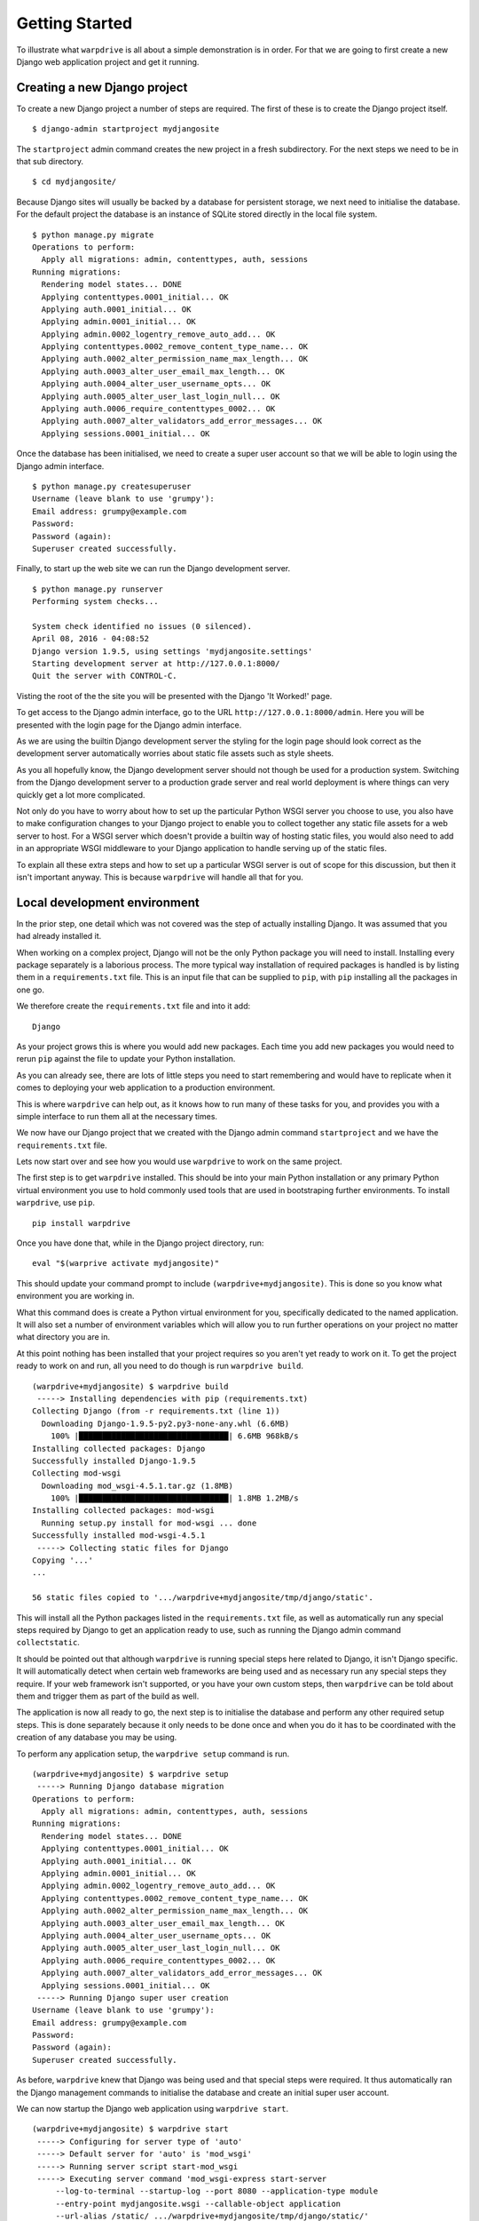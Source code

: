 ===============
Getting Started
===============

To illustrate what ``warpdrive`` is all about a simple demonstration is
in order. For that we are going to first create a new Django web
application project and get it running.

Creating a new Django project
-----------------------------

To create a new Django project a number of steps are required. The first
of these is to create the Django project itself.

::

    $ django-admin startproject mydjangosite

The ``startproject`` admin command creates the new project in a fresh
subdirectory. For the next steps we need to be in that sub directory.

::

    $ cd mydjangosite/

Because Django sites will usually be backed by a database for persistent
storage, we next need to initialise the database. For the default project
the database is an instance of SQLite stored directly in the local file
system.

::

    $ python manage.py migrate
    Operations to perform:
      Apply all migrations: admin, contenttypes, auth, sessions
    Running migrations:
      Rendering model states... DONE
      Applying contenttypes.0001_initial... OK
      Applying auth.0001_initial... OK
      Applying admin.0001_initial... OK
      Applying admin.0002_logentry_remove_auto_add... OK
      Applying contenttypes.0002_remove_content_type_name... OK
      Applying auth.0002_alter_permission_name_max_length... OK
      Applying auth.0003_alter_user_email_max_length... OK
      Applying auth.0004_alter_user_username_opts... OK
      Applying auth.0005_alter_user_last_login_null... OK
      Applying auth.0006_require_contenttypes_0002... OK
      Applying auth.0007_alter_validators_add_error_messages... OK
      Applying sessions.0001_initial... OK

Once the database has been initialised, we need to create a super user
account so that we will be able to login using the Django admin interface.

::

    $ python manage.py createsuperuser
    Username (leave blank to use 'grumpy'):
    Email address: grumpy@example.com
    Password:
    Password (again):
    Superuser created successfully.

Finally, to start up the web site we can run the Django development server.

::

    $ python manage.py runserver
    Performing system checks...

    System check identified no issues (0 silenced).
    April 08, 2016 - 04:08:52
    Django version 1.9.5, using settings 'mydjangosite.settings'
    Starting development server at http://127.0.0.1:8000/
    Quit the server with CONTROL-C.

Visting the root of the the site you will be presented with the Django
'It Worked!' page.

To get access to the Django admin interface, go to the URL
``http://127.0.0.1:8000/admin``. Here you will be presented with the login
page for the Django admin interface.

As we are using the builtin Django development server the styling for the
login page should look correct as the development server automatically
worries about static file assets such as style sheets.

As you all hopefully know, the Django development server should not though
be used for a production system. Switching from the Django development
server to a production grade server and real world deployment is where
things can very quickly get a lot more complicated.

Not only do you have to worry about how to set up the particular Python
WSGI server you choose to use, you also have to make configuration changes
to your Django project to enable you to collect together any static file
assets for a web server to host. For a WSGI server which doesn't provide a
builtin way of hosting static files, you would also need to add in an
appropriate WSGI middleware to your Django application to handle serving up
of the static files.

To explain all these extra steps and how to set up a particular WSGI server
is out of scope for this discussion, but then it isn't important anyway.
This is because ``warpdrive`` will handle all that for you.

Local development environment
-----------------------------

In the prior step, one detail which was not covered was the step of
actually installing Django. It was assumed that you had already installed
it.

When working on a complex project, Django will not be the only Python
package you will need to install. Installing every package separately is a
laborious process. The more typical way installation of required packages
is handled is by listing them in a ``requirements.txt`` file. This is an
input file that can be supplied to ``pip``, with ``pip`` installing all
the packages in one go.

We therefore create the ``requirements.txt`` file and into it add:

::

    Django

As your project grows this is where you would add new packages. Each time
you add new packages you would need to rerun ``pip`` against the file to
update your Python installation.

As you can already see, there are lots of little steps you need to start
remembering and would have to replicate when it comes to deploying your
web application to a production environment.

This is where ``warpdrive`` can help out, as it knows how to run many of
these tasks for you, and provides you with a simple interface to run them
all at the necessary times.

We now have our Django project that we created with the Django admin
command ``startproject`` and we have the ``requirements.txt`` file.

Lets now start over and see how you would use ``warpdrive`` to work on
the same project.

The first step is to get ``warpdrive`` installed. This should be into your
main Python installation or any primary Python virtual environment you use
to hold commonly used tools that are used in bootstraping further
environments. To install ``warpdrive``, use ``pip``.

::

    pip install warpdrive

Once you have done that, while in the Django project directory, run:

::

    eval "$(warprive activate mydjangosite)"

This should update your command prompt to include
``(warpdrive+mydjangosite)``. This is done so you know what environment
you are working in.

What this command does is create a Python virtual environment for you,
specifically dedicated to the named application. It will also set a number
of environment variables which will allow you to run further operations on
your project no matter what directory you are in.

At this point nothing has been installed that your project requires so you
aren't yet ready to work on it. To get the project ready to work on and
run, all you need to do though is run ``warpdrive build``.

::

    (warpdrive+mydjangosite) $ warpdrive build
     -----> Installing dependencies with pip (requirements.txt)
    Collecting Django (from -r requirements.txt (line 1))
      Downloading Django-1.9.5-py2.py3-none-any.whl (6.6MB)
        100% |████████████████████████████████| 6.6MB 968kB/s
    Installing collected packages: Django
    Successfully installed Django-1.9.5
    Collecting mod-wsgi
      Downloading mod_wsgi-4.5.1.tar.gz (1.8MB)
        100% |████████████████████████████████| 1.8MB 1.2MB/s
    Installing collected packages: mod-wsgi
      Running setup.py install for mod-wsgi ... done
    Successfully installed mod-wsgi-4.5.1
     -----> Collecting static files for Django
    Copying '...'
    ...

    56 static files copied to '.../warpdrive+mydjangosite/tmp/django/static'.

This will install all the Python packages listed in the
``requirements.txt`` file, as well as automatically run any special steps
required by Django to get an application ready to use, such as running the
Django admin command ``collectstatic``.

It should be pointed out that although ``warpdrive`` is running special
steps here related to Django, it isn't Django specific. It will
automatically detect when certain web frameworks are being used and as
necessary run any special steps they require. If your web framework isn't
supported, or you have your own custom steps, then ``warpdrive`` can be
told about them and trigger them as part of the build as well.

The application is now all ready to go, the next step is to initialise the
database and perform any other required setup steps. This is done
separately because it only needs to be done once and when you do it has to
be coordinated with the creation of any database you may be using.

To perform any application setup, the ``warpdrive setup`` command is run.

::

    (warpdrive+mydjangosite) $ warpdrive setup
     -----> Running Django database migration
    Operations to perform:
      Apply all migrations: admin, contenttypes, auth, sessions
    Running migrations:
      Rendering model states... DONE
      Applying contenttypes.0001_initial... OK
      Applying auth.0001_initial... OK
      Applying admin.0001_initial... OK
      Applying admin.0002_logentry_remove_auto_add... OK
      Applying contenttypes.0002_remove_content_type_name... OK
      Applying auth.0002_alter_permission_name_max_length... OK
      Applying auth.0003_alter_user_email_max_length... OK
      Applying auth.0004_alter_user_username_opts... OK
      Applying auth.0005_alter_user_last_login_null... OK
      Applying auth.0006_require_contenttypes_0002... OK
      Applying auth.0007_alter_validators_add_error_messages... OK
      Applying sessions.0001_initial... OK
     -----> Running Django super user creation
    Username (leave blank to use 'grumpy'):
    Email address: grumpy@example.com
    Password:
    Password (again):
    Superuser created successfully.

As before, ``warpdrive`` knew that Django was being used and that special
steps were required. It thus automatically ran the Django management
commands to initialise the database and create an initial super user
account.

We can now startup the Django web application using ``warpdrive start``.

::

    (warpdrive+mydjangosite) $ warpdrive start
     -----> Configuring for server type of 'auto'
     -----> Default server for 'auto' is 'mod_wsgi'
     -----> Running server script start-mod_wsgi
     -----> Executing server command 'mod_wsgi-express start-server
         --log-to-terminal --startup-log --port 8080 --application-type module
         --entry-point mydjangosite.wsgi --callable-object application
         --url-alias /static/ .../warpdrive+mydjangosite/tmp/django/static/'
    Server URL         : http://localhost:8080/
    Server Root        : /tmp/mod_wsgi-localhost:8080:502
    Server Conf        : /tmp/mod_wsgi-localhost:8080:502/httpd.conf
    Error Log File     : /dev/stderr (warn)
    Startup Log File   : /dev/stderr
    Request Capacity   : 5 (1 process * 5 threads)
    Request Timeout    : 60 (seconds)
    Queue Backlog      : 100 (connections)
    Queue Timeout      : 45 (seconds)
    Server Capacity    : 20 (event/worker), 20 (prefork)
    Server Backlog     : 500 (connections)
    Locale Setting     : en_AU.UTF-8
    [Fri Apr 08 17:52:52.946943 2016] [mpm_prefork:notice] [pid 25978]
        AH00163: Apache/2.4.18 (Unix) mod_wsgi/4.5.1 Python/2.7.10
        configured -- resuming normal operations
    [Fri Apr 08 17:52:52.947336 2016] [core:notice] [pid 25978]
        AH00094: Command line: 'httpd (mod_wsgi-express)
        -f /tmp/mod_wsgi-localhost:8080:502/httpd.conf
        -E /dev/stderr -D FOREGROUND'

We again have the Django web application running, but this time the Django
development server is not being used. Instead ``mod_wsgi-express`` is being
used. You will note though that you did not have to do anything to configure
Apache or mod_wsgi. This is because ``warpdrive`` and ``mod_wsgi-express``
together have done that for you.

Because ``mod_wsgi-express`` is being used, the same setup can be used for
a production deployment as well.

Even though it is a production grade WSGI server, it is still quite
suitable for use in a development environment, and using the same WSGI
server in both development and production would actually be preferred. This
is because being the same WSGI server you are now more likely to uncover
problems in development, rather than only uncovering them when you switch
WSGI servers and move to production.

As to features like automatic source code reloading which the Django
development server offerred, this can easily be enabled using an
environment, variable.

::

    (warpdrive+mydjangosite) $ MOD_WSGI_RELOAD_ON_CHANGES=1 warpdrive start
     -----> Configuring for server type of 'auto'
     -----> Default server for 'auto' is 'mod_wsgi'
     -----> Running server script start-mod_wsgi
     -----> Executing server command 'mod_wsgi-express start-server
         --log-to-terminal --startup-log --port 8080 --reload-on-changes
         --application-type module --entry-point mydjangosite.wsgi
         --callable-object application
         --url-alias /static/ .../warpdrive+mydjangosite/tmp/django/static/'
    Server URL         : http://localhost:8080/
    Server Root        : /tmp/mod_wsgi-localhost:8080:502
    Server Conf        : /tmp/mod_wsgi-localhost:8080:502/httpd.conf
    Error Log File     : /dev/stderr (warn)
    Startup Log File   : /dev/stderr
    Request Capacity   : 5 (1 process * 5 threads)
    Request Timeout    : 60 (seconds)
    Queue Backlog      : 100 (connections)
    Queue Timeout      : 45 (seconds)
    Server Capacity    : 20 (event/worker), 20 (prefork)
    Server Backlog     : 500 (connections)
    Locale Setting     : en_AU.UTF-8
    [Fri Apr 08 21:11:18.275624 2016] [mpm_prefork:notice] [pid 26330]
        AH00163: Apache/2.4.18 (Unix) mod_wsgi/4.5.1 Python/2.7.10
        configured -- resuming normal operations
    [Fri Apr 08 21:11:18.275898 2016] [core:notice] [pid 26330]
        AH00094: Command line: 'httpd (mod_wsgi-express)
        -f /tmp/mod_wsgi-localhost:8080:502/httpd.conf
        -E /dev/stderr -D FOREGROUND'
    [Fri Apr 08 11:11:18.533299 2016] [wsgi:error] [pid 26332] monitor
        (pid=26332): Starting change monitor.

In addition to automatic source code reloading, ``mod_wsgi-express`` offers
a range of other development focused features builtin which can be enabled.
These include interactive post mortem debugging, request auditing,
profiling and code coverage.

Although ``mod_wsgi-express`` offers the most flexibility as far as how it
can be configured and was to a degree purpose built for this way of being
used, you can if need be flag that you instead want to use other WSGI
servers such as ``gunicorn``, ``uWSGI`` and ``Waitress``. In all cases when
in automatic mode, as above, all the details of how to start up the WSGI
server are handled for you. This includes using whatever means is
appropriate for handling serving up of static files, without you needing to
make changes in your application code to support that through special WSGI
middleware.

For example, if it had been defined that ``Waitress`` should instead be
used the result would be as follows.

::

    (warpdrive+mydjangosite) $ warpdrive start
     -----> Configuring for server type of 'auto'
     -----> Default server for 'auto' is 'waitress'
     -----> Running server script start-waitress
     -----> Executing server command 'waitress-serve --port 8080 --threads=5
         whitenoise_wrapper:application'
    serving on http://0.0.0.0:8080

Don't like how ``warpdrive`` automatically works out what options need to
be supplied to the WSGI server, well you can disable that as well. In that
case ``warpdrive`` will still start the WSGI server, but will only supply
the absolute minimum options to have the WSGI server listen on the correct
port and log output appropriately. You would then supply the specific
options you want to use in a configuration file.

What now if you make changes to the source code for your application?

If they are just changing how the code works, but are not touching static
files or database models, you can simply run ``warpdrive start`` again
after making the changes.

If you had made changes to the list of Python packages which needed to be
installed, or if you made changes to any static files, or added new static
files, then you would first run ``warpdrive build`` again. This will ensure
everything is all made up to date again in preparation for running
``warpdrive start`` again.

If you make changes to database models that would necessitate a database
migration, then a new command needs to be run. This is the ``warpdrive
migrate`` command. This will run the Django management command ``migrate``
as well as trigger any other steps that may be required on a migration.

::

    $ warpdrive migrate
     -----> Running Django database migration
    Operations to perform:
      Apply all migrations: admin, contenttypes, auth, sessions
    Running migrations:
      No migrations to apply.

You may be thinking that these commands just parallel what you would do
if using Django management commands directly. That is true to a degree, but
the benefit of using ``warpdrive`` is that you don't need to remember what
the steps are, plus you can add in hook scripts for additional things that
may need to be run at the ``build``, ``setup``, ``migrate`` and ``deploy``
phases.

The ``warpdrive`` command therefore provides a higher level command which
can be used to hide all the steps and ensure that they are reliably
performed every time they are required and in the required order.

If not using Django but some other Python web framework, or even a simple
WSGI ``hello world`` application, then how you use ``warpdrive`` is exactly
the same. You therefore have only one set of commands to remember if using
different Python web frameworks at different times.

Building an image for Docker
----------------------------

Once you are finished developing your web application you will next be
thinking about how to deploy it. The flavour of the month for that right
now is to use Docker to bundle up your Python web application and then host
that Docker image in some way.

Creating Docker images on the face of it appears simple, but there are in
fact quite a lot of pitfulls and things you can get wrong. It is very easy
to stuff things up and you can be left with an insecure environment,
something that doesn't perform very well or which isn't very configurable
or easy to maintain.

Like how ``warpdrive`` can manage the tasks of building everything required
for your web application and starting any WSGI server in the most
appropriate way, it can also manage creating a Docker image for you. By
using ``warpdrive`` to do this you do not need to worry at all about how to
write a ``Dockerfile``. Instead ``warpdrive`` does it, employing all the
best practices which may exist and providing you with a secure environment.

To create a Docker image, all you need to do is run ``warpdrive image``.

::

    (warpdrive+mydjangosite) $ warpdrive image mydjangosite
    I0408 21:49:39.696772 27066 install.go:236] Using "assemble" installed from "image:///usr/local/s2i/bin/assemble"
    I0408 21:49:39.696877 27066 install.go:236] Using "run" installed from "image:///usr/local/s2i/bin/run"
    I0408 21:49:39.696900 27066 install.go:236] Using "save-artifacts" installed from "image:///usr/local/s2i/bin/save-artifacts"
    ---> Installing application source
    ---> Building application from source
    -----> Installing dependencies with pip (requirements.txt)
    Collecting Django (from -r requirements.txt (line 1))
    Downloading Django-1.9.5-py2.py3-none-any.whl (6.6MB)
    Installing collected packages: Django
    Successfully installed Django-1.9.5
    -----> Collecting static files for Django
    Copying '...'

    56 static files copied to '/opt/app-root/tmp/django/static'.
    ---> Fix permissions on application source

This obviously requires you to have Docker installed locally, plus you will
also need a program installed called Source to Image (S2I).

The S2I program which does all the hard work, uses a special Docker base
image which already incorporates ``warpdrive`` and all the required Python
run time and other tools that may be needed. The contents of your
application are combined with that to produce the final application image
you can then use.

Running the Docker image is then as simple as running ``docker run``.

::

    (warpdrive+mydjangosite) $ docker run --rm -p 8080:8080 mydjangosite
    ---> Executing the start up script
     -----> Configuring for server type of 'auto'
     -----> Default server for 'auto' is 'mod_wsgi'
     -----> Running server script start-mod_wsgi
     -----> Executing server command 'mod_wsgi-express start-server
         --log-to-terminal --startup-log --port 8080 --application-type module
         --entry-point mydjangosite.wsgi --callable-object application
         --url-alias /static/ /tmp/django/static/'
    [Fri Apr 08 11:57:10.122619 2016] [mpm_event:notice]
        [pid 28:tid 139770362414848] AH00489: Apache/2.4.18 (Unix)
        mod_wsgi/4.4.22 Python/2.7.11 configured -- resuming normal operations
    [Fri Apr 08 11:57:10.122789 2016] [core:notice]
        [pid 28:tid 139770362414848] AH00094: Command line: 'httpd
        (mod_wsgi-express)   -f /tmp/mod_wsgi-localhost:8080:1001/httpd.conf
        -E /dev/stderr -D MOD_WSGI_MPM_ENABLE_EVENT_MODULE
        -D MOD_WSGI_MPM_EXISTS_EVENT_MODULE -D MOD_WSGI_MPM_EXISTS_WORKER_MODULE
        -D MOD_WSGI_MPM_EXISTS_PREFORK_MODULE -D FOREGROUND'

You can see that the same steps for running your Python web application are
followed as when you were working in the local environment. This is because
``warpdrive`` is being used inside of the container as well.

As before we still need to initialise the database and setup everything for
the application. Just like before ``warpdrive setup`` is used, but this
time you need to run it within an initial container. We will use here the
running container we just started up.

::

    $ docker exec -it trusting_yonath warpdrive setup
     -----> Running Django database migration
    Operations to perform:
      Apply all migrations: contenttypes, admin, sessions, auth
    Running migrations:
      Rendering model states... DONE
      Applying contenttypes.0001_initial... OK
      Applying auth.0001_initial... OK
      Applying admin.0001_initial... OK
      Applying admin.0002_logentry_remove_auto_add... OK
      Applying contenttypes.0002_remove_content_type_name... OK
      Applying auth.0002_alter_permission_name_max_length... OK
      Applying auth.0003_alter_user_email_max_length... OK
      Applying auth.0004_alter_user_username_opts... OK
      Applying auth.0005_alter_user_last_login_null... OK
      Applying auth.0006_require_contenttypes_0002... OK
      Applying auth.0007_alter_validators_add_error_messages... OK
      Applying sessions.0001_initial... OK
     -----> Running Django super user creation
    Username (leave blank to use 'default'): grumpy
    Email address: grumpy@example.com
    Password:
    Password (again):
    Superuser created successfully.

Similarly, when necessary, ``warpdrive migrate`` can be run within a
container to perform any database migration.

We were only using a local filesystem database in this case, so if you were
using a database like PostgreSQL or MySQL where it was running in a separate
container, you would need to link the containers when running.

Hosting on a Platform as a Service
----------------------------------

There is no reason why ``warpdrive`` couldn't also be used with a Platform
as a Service (PasS). The only restriction would be whether the PaaS
environment allows you to hook into their own system for building and
deploying your web application. They also need to provide a Python
installation that has been installed correctly with a shared library for
Python if wanting to use ``mod_wsgi-express``.

One system which is already supported by ``warpdrive`` is OpenShift 3.
This platform supports the S2I image tool which was used above to create
the Docker image. It is therefore a simple matter of telling OpenShift to
use the appropriate S2I builder and point it at the Git repository which
contains your application source code. How to do that will be covered in
more detail elsewhere.
